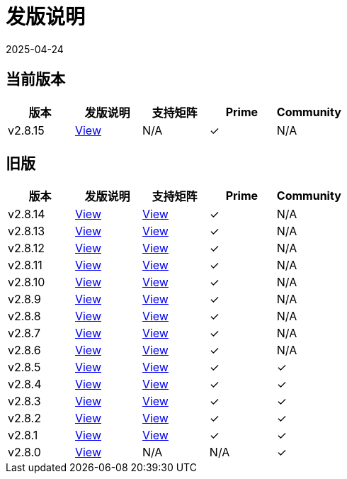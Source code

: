 = 发版说明
:page-languages: [en, zh]
:revdate: 2025-04-24
:page-revdate: {revdate}

== 当前版本

|===
| 版本 | 发版说明 | 支持矩阵 | Prime | Community

| v2.8.15
| https://github.com/rancher/rancher/releases/tag/v2.8.15[View]
| N/A
| &#10003;
| N/A
|===

== 旧版

|===
| 版本 | 发版说明 | 支持矩阵 | Prime | Community

| v2.8.14
| https://github.com/rancher/rancher/releases/tag/v2.8.14[View]
| https://www.suse.com/suse-rancher/support-matrix/all-supported-versions/rancher-v2-8-14/[View]
| &#10003;
| N/A

| v2.8.13
| https://github.com/rancher/rancher/releases/tag/v2.8.13[View]
| https://www.suse.com/suse-rancher/support-matrix/all-supported-versions/rancher-v2-8-13/[View]
| &#10003;
| N/A

| v2.8.12
| https://github.com/rancher/rancher/releases/tag/v2.8.12[View]
| https://www.suse.com/suse-rancher/support-matrix/all-supported-versions/rancher-v2-8-12/[View]
| &#10003;
| N/A

| v2.8.11
| https://github.com/rancher/rancher/releases/tag/v2.8.11[View]
| https://www.suse.com/suse-rancher/support-matrix/all-supported-versions/rancher-v2-8-11/[View]
| &#10003;
| N/A

| v2.8.10
| https://github.com/rancher/rancher/releases/tag/v2.8.10[View]
| https://www.suse.com/suse-rancher/support-matrix/all-supported-versions/rancher-v2-8-10/[View]
| &#10003;
| N/A

| v2.8.9
| https://github.com/rancher/rancher/releases/tag/v2.8.9[View]
| https://www.suse.com/suse-rancher/support-matrix/all-supported-versions/rancher-v2-8-9/[View]
| &#10003;
| N/A

| v2.8.8
| https://github.com/rancher/rancher/releases/tag/v2.8.8[View]
| https://www.suse.com/suse-rancher/support-matrix/all-supported-versions/rancher-v2-8-8/[View]
| &#10003;
| N/A

| v2.8.7
| https://github.com/rancher/rancher/releases/tag/v2.8.7[View]
| https://www.suse.com/suse-rancher/support-matrix/all-supported-versions/rancher-v2-8-7/[View]
| &#10003;
| N/A

| v2.8.6
| https://github.com/rancher/rancher/releases/tag/v2.8.6[View]
| https://www.suse.com/suse-rancher/support-matrix/all-supported-versions/rancher-v2-8-6/[View]
| &#10003;
| N/A

| v2.8.5
| https://github.com/rancher/rancher/releases/tag/v2.8.5[View]
| https://www.suse.com/suse-rancher/support-matrix/all-supported-versions/rancher-v2-8-5/[View]
| &#10003;
| &#10003;

| v2.8.4
| https://github.com/rancher/rancher/releases/tag/v2.8.4[View]
| https://www.suse.com/suse-rancher/support-matrix/all-supported-versions/rancher-v2-8-4/[View]
| &#10003;
| &#10003;

| v2.8.3
| https://github.com/rancher/rancher/releases/tag/v2.8.3[View]
| https://www.suse.com/suse-rancher/support-matrix/all-supported-versions/rancher-v2-8-3/[View]
| &#10003;
| &#10003;

| v2.8.2
| https://github.com/rancher/rancher/releases/tag/v2.8.2[View]
| https://www.suse.com/suse-rancher/support-matrix/all-supported-versions/rancher-v2-8-2/[View]
| &#10003;
| &#10003;

| v2.8.1
| https://github.com/rancher/rancher/releases/tag/v2.8.1[View]
| https://www.suse.com/suse-rancher/support-matrix/all-supported-versions/rancher-v2-8-1/[View]
| &#10003;
| &#10003;

| v2.8.0
| https://github.com/rancher/rancher/releases/tag/v2.8.0[View]
| N/A
| N/A
| &#10003;
|===
